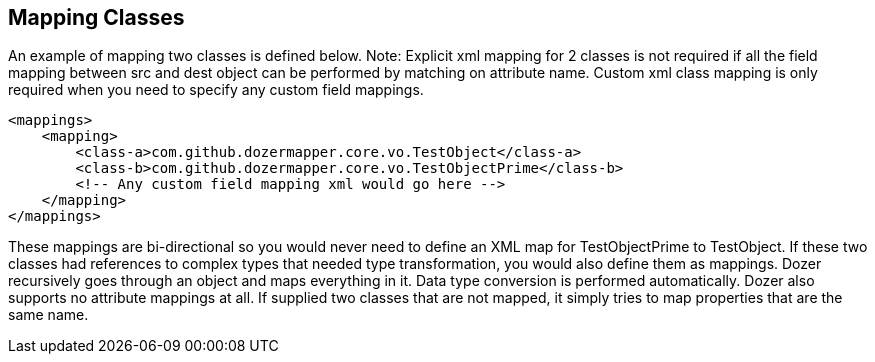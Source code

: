 == Mapping Classes
An example of mapping two classes is defined below. Note: Explicit xml
mapping for 2 classes is not required if all the field mapping between
src and dest object can be performed by matching on attribute name.
Custom xml class mapping is only required when you need to specify any
custom field mappings.

[source,xml,prettyprint]
----
<mappings>
    <mapping>
        <class-a>com.github.dozermapper.core.vo.TestObject</class-a>
        <class-b>com.github.dozermapper.core.vo.TestObjectPrime</class-b>
        <!-- Any custom field mapping xml would go here -->
    </mapping>
</mappings>
----

These mappings are bi-directional so you would never need to define an
XML map for TestObjectPrime to TestObject. If these two classes had
references to complex types that needed type transformation, you would
also define them as mappings. Dozer recursively goes through an object
and maps everything in it. Data type conversion is performed
automatically. Dozer also supports no attribute mappings at all. If
supplied two classes that are not mapped, it simply tries to map
properties that are the same name.
